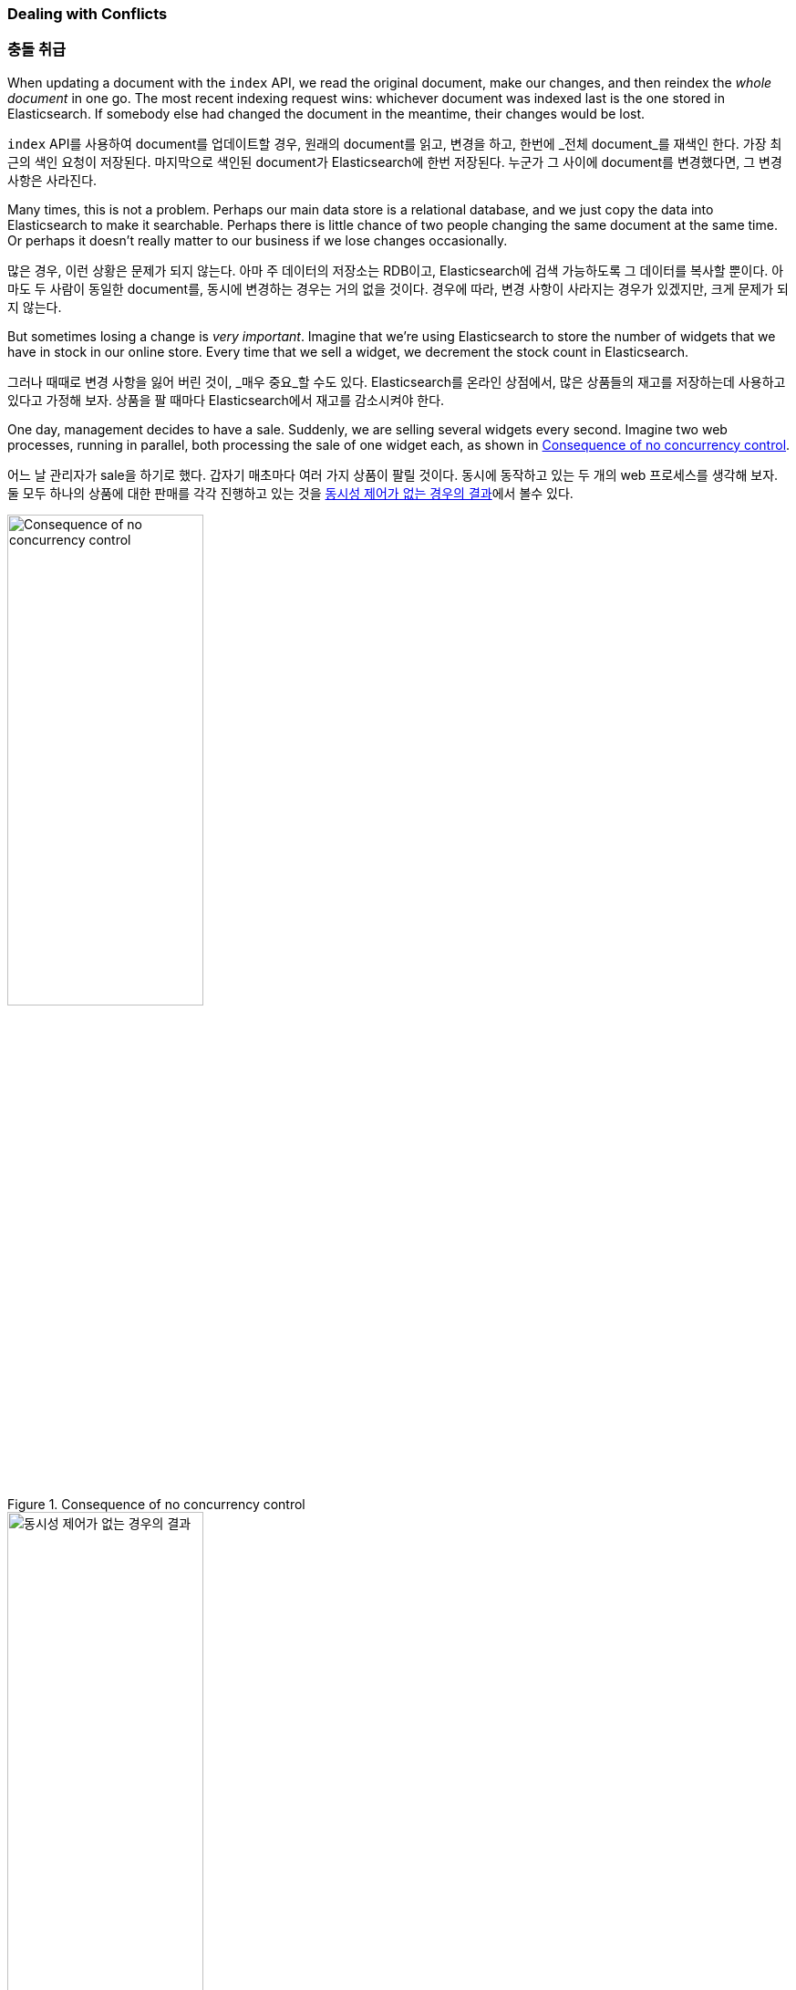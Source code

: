 [[version-control]]
=== Dealing with Conflicts

=== 충돌 취급

When updating a document with ((("conflicts", "dealing with")))the `index` API, we read the original document,
make our changes, and then reindex the _whole document_ in one go. The most recent
indexing request wins: whichever document was indexed last is the one stored
in Elasticsearch. If somebody else had changed the document in the meantime,
their changes would be lost.

((("conflicts", "dealing with")))`index` API를 사용하여 document를 업데이트할 경우, 원래의 document를 읽고, 
변경을 하고, 한번에 _전체 document_를 재색인 한다. 가장 최근의 색인 요청이 저장된다. 마지막으로 색인된 document가 Elasticsearch에 한번 저장된다. 
누군가 그 사이에 document를 변경했다면, 그 변경 사항은 사라진다. 

Many times, this is not a problem.  Perhaps our main data store is a
relational database, and we just copy the data into Elasticsearch to make it
searchable. Perhaps there is little chance of two people changing the same
document at the same time. Or perhaps it doesn't really matter to our business
if we lose changes occasionally.

많은 경우, 이런 상황은 문제가 되지 않는다. 아마 주 데이터의 저장소는 RDB이고, Elasticsearch에 검색 가능하도록 그 데이터를 복사할 뿐이다. 
아마도 두 사람이 동일한 document를, 동시에 변경하는 경우는 거의 없을 것이다. 경우에 따라, 변경 사항이 사라지는 경우가 있겠지만, 크게 문제가 되지 않는다.

But sometimes losing a change is _very important_.  Imagine that we're using
Elasticsearch to store the number of widgets that we have in stock in our
online store. Every time that we sell a widget, we decrement the stock count
in Elasticsearch.

그러나 때때로 변경 사항을 잃어 버린 것이, _매우 중요_할 수도 있다. Elasticsearch를 온라인 상점에서, 
많은 상품들의 재고를 저장하는데 사용하고 있다고 가정해 보자. 상품을 팔 때마다 Elasticsearch에서 재고를 감소시켜야 한다.

One day, management decides to have a sale. Suddenly, we are selling several
widgets every second. Imagine two web processes, running in parallel, both
processing the sale of one widget each, as shown in <<img-data-lww>>.

어느 날 관리자가 sale을 하기로 했다. 갑자기 매초마다 여러 가지 상품이 팔릴 것이다. 동시에 동작하고 있는 두 개의 web 프로세스를 생각해 보자. 
둘 모두 하나의 상품에 대한 판매를 각각 진행하고 있는 것을 <<img-data-lww, 동시성 제어가 없는 경우의 결과>>에서 볼수 있다.

[[img-data-lww]]
.Consequence of no concurrency control
image::images/elas_0301.png["Consequence of no concurrency control",width="50%",align="center"]

[[img-data-lww]]
.동시성 제어가 없는 경우의 결과
image::images/elas_0301.png["동시성 제어가 없는 경우의 결과",width="50%",align="center"]

The change that `web_1` made to the `stock_count` has been lost because
`web_2` is unaware that its copy of the `stock_count` is out-of-date. The
result is that we think we have more widgets than we actually do, and we're
going to disappoint customers by selling them stock that doesn't exist.

`web_2`가 `재고 수` 복사본의 최신 상태임을 알지 못하기 때문에,`재고 수`에 대한 `web_1`의 변화가 사라졌다. 
결과적으로, 실제로 가지고 있는 것보다 더 많은 상품이 있다고 생각하여, 존재하지 않는 상품을 고객들에게 판매하여, 고객을 실망시킬 것이다.

The more frequently that changes are made, or the longer the gap between
reading data and updating it, the more likely it is that we will lose changes.

변화가 더 자주 발생할수록, 데이터를 읽는 것과 업데이트 사이에 간격이 더 길수록, 변경 사항이 사라질 가능성은 더 많아진다.

In the database world, two approaches are commonly used to ensure that
changes are not lost when making ((("pessimistic concurrency control")))((("concurrency control")))concurrent updates:

데이터베이스의 세계에서, 동시에 업데이트가 이루어지는 경우에, 변경 사항이 사라지지 않을 것을 보장하기 위해(("pessimistic concurrency control")))((("concurrency control"))), 
흔히 사용되는 두 가지 방법이 있다:

_Pessimistic concurrency control_::

Widely used by relational databases, this approach assumes that conflicting changes are
likely to happen and so blocks access to a resource in order to prevent
conflicts. A typical example is locking a row before reading its data,
ensuring that only the thread that placed the lock is able to make changes to
the data in that row.

_비관적인 동시성 제어_::

RDB에서 널이 사용된다. 변경 사항이 충돌할 가능성이 있고, 그래서 block은 충돌을 막기 위해 resource에 접근한다고 가정한다. 
전형적인 예는 데이터를 읽기 전에 row를 잠그는 것이다. 데이터를 잠근 thread만 해당 row에 있는 데이터를 바꿀 수 있도록 하는 것이다.

_Optimistic concurrency control_::

Used by Elasticsearch, ((("optimistic concurrency control"))) this approach assumes that conflicts are unlikely to happen and
doesn't block operations from being attempted. However, if the underlying data
has been modified between reading and writing, the update will fail. It is
then up to the application to decide how it should resolve the conflict. For
instance, it could reattempt the update, using the fresh data, or it could
report the situation to the user.

_낙관적인 동시성 제어_::

Elasticsearch에서 사용된다. ((("optimistic concurrency control")))충돌은 발생할 가능성이 적고, 시도되는 작업을 막지 않는다. 그러나, 읽기와 쓰기 사이에 근본 데이터가 변경되면, 
업데이트는 실패한다. 충돌을 해결하는 방법은 응용프로그램에 달려 있다. 예를 들어 새로운 데이터를 이용하여 업데이트를 다시 시도할 수도 있거나, 새로운 데이터를 사용하거나, 사용자에게 상황을 보고할 수도 있다.

[[optimistic-concurrency-control]]
=== Optimistic Concurrency Control

=== 낙관적인 동시성 제어

Elasticsearch is distributed.  When documents((("concurrency control", "optimistic"))) are created, updated, or deleted,
the new version of the document has to be replicated to other nodes in the
cluster.  Elasticsearch is also asynchronous and  concurrent, meaning that
these replication requests are sent in parallel, and may arrive at their
destination _out of sequence_. Elasticsearch needs a way of ensuring that an older
version of a document never overwrites a newer version.

Elasticsearch는 분산되어 있다. document가 ((("concurrency control", "optimistic")))생성되거나, 업데이트, 삭제되면, 
document의 새로운 버전은 cluster의 다른 node로 복제된다. Elasticsearch는 비동기적이고 동시성을 가진다. 
즉, 복제 요청이 병렬로 보내지고, _차례대로 도착하지 않을지도_ 모른다. Elasticsearch 기존 버전의 document가 새로운 버전의 document를 절대로 덮어쓰지 않을 것을 보장하는 방법이 필요하다.

When we discussed `index`, `get`, and `delete` requests previously, we pointed out
that every document has a `_version` number that is incremented whenever a
document is changed. Elasticsearch uses this `_version` number to ensure that
changes are applied in the correct order. If an older version of a document
arrives after a new version, it can simply be ignored.

위에서 `index`, `get`, `delete`를 이야기할 때, 모든 document가 `_version` 넘버를 가지며, document가 변경될 때마다 증가한다고 이야기 했다. 
Elasticsearch는 변경 사항이 올바르게 적용되었다는 것을 보장하기 위해, `_version` 넘버를 사용한다. 기존 버전의 document가 새로운 버전보다 늦게 도착하면, 간단히 무시한다.

We can take advantage of the `_version` number to ensure ((("version number (documents)", "using to avoid conflicts")))that conflicting
changes made by our application do not result in data loss. We do this by
specifying the `version` number of the document that we wish to change.  If that
version is no longer current, our request fails.

응용프로그램에 의해 만들어지는 변경 사항의 충돌이, 데이터 손실로 나타나지 않도록 보장하기 위해((("version number (documents)", "using to avoid conflicts"))), 
'_version' 넘버를 이용할 수 있다. 변경하려는 document의 `버전` 넘버를 지정함으로써 가능하다. 해당 버전이 더 이상 최신이 아니면, 요청은 실패한다.

Let's create a new blog post:

새로운 블로그 포스트를 생성하자:

[source,js]
--------------------------------------------------
PUT /website/blog/1/_create
{
  "title": "My first blog entry",
  "text":  "Just trying this out..."
}
--------------------------------------------------
// SENSE: 030_Data/40_Concurrency.json

The response body tells us that this newly created document has `_version`
number `1`.  Now imagine that we want to edit the document: we load its data
into a web form, make our changes, and then save the new version.

응답 body는 새로 생성된 document는 `_version` 넘버 1을 나타낸다. 이 document를 변경한다고 생각해 보자. 
web form에 이 데이터를 표시하고, 수정하고, 새로운 버전을 저장한다.

First we retrieve the document:

먼저, 이 document를 가져오자:

[source,js]
--------------------------------------------------
GET /website/blog/1
--------------------------------------------------
// SENSE: 030_Data/40_Concurrency.json


The response body includes the same `_version` number of `1`:

응답 body는 동일한 `_version` 넘버 1을 포함하고 있다:

[source,js]
--------------------------------------------------
{
  "_index" :   "website",
  "_type" :    "blog",
  "_id" :      "1",
  "_version" : 1,
  "found" :    true,
  "_source" :  {
      "title": "My first blog entry",
      "text":  "Just trying this out..."
  }
}
--------------------------------------------------

Now, when we try to save our changes by reindexing the document, we specify
the `version` to which our changes should be applied:

이제 document를 다시 색인 하여, 변경 사항을 저장하자. 적용하려는 변경 사항에 `버전`을 지정한다.

[source,js]
--------------------------------------------------
PUT /website/blog/1?version=1 <1>
{
  "title": "My first blog entry",
  "text":  "Starting to get the hang of this..."
}
--------------------------------------------------
// SENSE: 030_Data/40_Concurrency.json
<1> We want this update to succeed only if the current `_version` of this
    document in our index is version `1`.
	
<1> index에 있는 document의 현재 `_version`이 버전 `1`인 경우에만 업데이트 되어야 한다.	

This request succeeds, and the response body tells us that the `_version`
has been incremented to `2`:

이 요청은 성공한다. 그리고 응답 body는 `_version`이 `2`로 증가되었음을 나타낸다.

[source,js]
--------------------------------------------------
{
  "_index":   "website",
  "_type":    "blog",
  "_id":      "1",
  "_version": 2
  "created":  false
}
--------------------------------------------------
// SENSE: 030_Data/40_Concurrency.json

However, if we were to rerun the same index request, still specifying
`version=1`, Elasticsearch would respond with a `409 Conflict` HTTP response
code, and a body like the following:

그러나, 여전히 `version=1`을 지정하여, 동일한 index 요청을 다시 실행하면, Elasticsearch는 HTTP 응답 code 
`409 Conflict`로 응답할 것이다. body는 아래와 같다:

[source,js]
--------------------------------------------------
{
  "error" : "VersionConflictEngineException[[website][2] [blog][1]:
             version conflict, current [2], provided [1]]",
  "status" : 409
}
--------------------------------------------------
// SENSE: 030_Data/40_Concurrency.json


This tells us that the current `_version` number of the document in
Elasticsearch is `2`, but that we specified that we were updating version `1`.

이것은 Elasticsearch에 있는 document의 현재 `_version` 넘버가 `2`인데, 버전 `1`을 업데이트하려 했다고 알려준다.

What we do now depends on our application requirements.  We could tell the
user that somebody else has already made changes to the document, and to review the changes before trying to save them again.
Alternatively, as in the case of the widget `stock_count` previously, we could
retrieve the latest document and try to reapply the change.

이에 따라 해야 할 작업은, 응용프로그램의 요구사항에 따라 달라진다. 다른 이가 이미 document를 변경했다고, 
다시 저장하기 전에 변경사항을 검토해야 한다고, 사용자에게 알려줘야 한다. 그렇지 않으면, 위의 상품 `재고`의 예처럼, 최신 document를 가져오고, 변경사항을 다시 적용하려 할 것이다.

All APIs that update or delete a document accept a `version` parameter, which
allows you to apply optimistic concurrency control to just the parts of your
code where it makes sense.

document는 `버전` 매개변수를 사용해 수정이나 삭제를 위한 모든 API가 낙관적인 동시성 제어를 코드의 일부분에 적용할 수 있도록 한다.

==== Using Versions from an External System

==== 외부 시스템에서 버전 사용

A common setup is to use some other database as the primary data store and
Elasticsearch to make the data searchable,((("version number (documents)", "using an external version number")))((("external version numbers"))) which means that all changes to the
primary database need to be copied across to Elasticsearch as they happen.  If
multiple processes are responsible for this data synchronization, you may
run into concurrency problems similar to those described previously.

일반적인 설정은 기본 데이터 저장소로서 다른 데이터베이스를 사용하고, 데이터를 검색 가능하도록((("version number (documents)", "using an external version number")))((("external version numbers"))) Elasticsearch를 사용하는 것이다. 
즉, 기본 데이터 저장소에서의 모든 수정 사항을, 수정이 발생하자마자, Elasticsearch에 복사할 필요가 있다. 
멀티프로세스가 데이터 동기화를 책임지고 있다면, 위에서 언급한 것과 유사한 동시성 문제가 발생할 수 있다.

If your main database already has version numbers--or a value such as
`timestamp` that can be used as a version number--then  you can reuse these
same version numbers in Elasticsearch by adding `version_type=external` to the
query string.((("query strings", "version_type=external"))) Version numbers must be integers greater than zero and less than
about `9.2e+18`--a positive `long` value in Java.

주 데이터베이스가 이미 버전(또는 버전 넘버로 사용될 수 있는 `timestamp` 같은 값) 넘버를 가지고 있다면, 
query string에((("query strings", "version_type=external"))) `version_type=external`을 추가함으로써, Elasticsearch에 이런 버전을 그대로 쓸 수 있다. 
버전은 0보다 크고, 9.2e+18`--보다 작은, 정수여야 한다. Java에서는 양수 `long`이다.

The way external version numbers are handled is a bit different from the
internal version numbers  we discussed previously.  Instead of checking that the
current `_version` is _the same_ as the one specified in the request,
Elasticsearch checks that the current `_version` is _less than_ the specified
version. If the request succeeds, the external version number is stored as the
document's new `_version`.

외부 버전 넘버를 다루는 방법은, 위에서 언급했던 내부 버전과 약간 다르다. 현재의 `_version`이 요청에 지정된 버전과 _같다_는 것을 확인하는 대신, 
Elasticsearch는 현재의 버전이 지정한 `_version`보다 _작은지를_ 확인한다. 요청이 성공하면, 외부 버전을 document의 새로운 `_version`으로 저장한다.

External version numbers can be specified not only on
index and delete requests, but also when _creating_ new documents.

외부 버전은 index, delete 요청뿐만 아니라, 새로운 document를 _생성할_ 때에도 지정할 수 있다.

For instance, to create a new blog post with an external version number
of `5`, we can do the following:

예를 들면, 외부 버전을 `5`로 해서, 새로운 블로그 포스트를 생성하려면, 아래와 같이 한다:

[source,js]
--------------------------------------------------
PUT /website/blog/2?version=5&version_type=external
{
  "title": "My first external blog entry",
  "text":  "Starting to get the hang of this..."
}
--------------------------------------------------
// SENSE: 030_Data/40_External_versions.json

In the response, we can see that the current `_version` number is `5`:

응답에서, 현재 `_version` 넘버기 `5`라는 것을 볼 수 있다:

[source,js]
--------------------------------------------------
{
  "_index":   "website",
  "_type":    "blog",
  "_id":      "2",
  "_version": 5,
  "created":  true
}
--------------------------------------------------

Now we update this document, specifying a new `version` number of `10`:

이제, 새로운 `버전` 넘버를 `10`으로 해서, 이 document를 업데이트해 보자.

[source,js]
--------------------------------------------------
PUT /website/blog/2?version=10&version_type=external
{
  "title": "My first external blog entry",
  "text":  "This is a piece of cake..."
}
--------------------------------------------------
// SENSE: 030_Data/40_External_versions.json

The request succeeds and sets the current `_version` to `10`:

요청은 성공하고, 현재의 `_version`은 `10`으로 설정된다.

[source,js]
--------------------------------------------------
{
  "_index":   "website",
  "_type":    "blog",
  "_id":      "2",
  "_version": 10,
  "created":  false
}
--------------------------------------------------

If you were to rerun this request, it would fail with the same conflict error
we saw before, because the specified external version number is not higher
than the current version in Elasticsearch.

이 요청을 다시 실행하면, 전에 보았던 것과 동일한 충돌 에러를 내면서, 실패할 것이다. 
왜냐하면, 지정한 외부 버전이 Elasticsearch의 현재 버전보다 높지 않기 때문이다.
